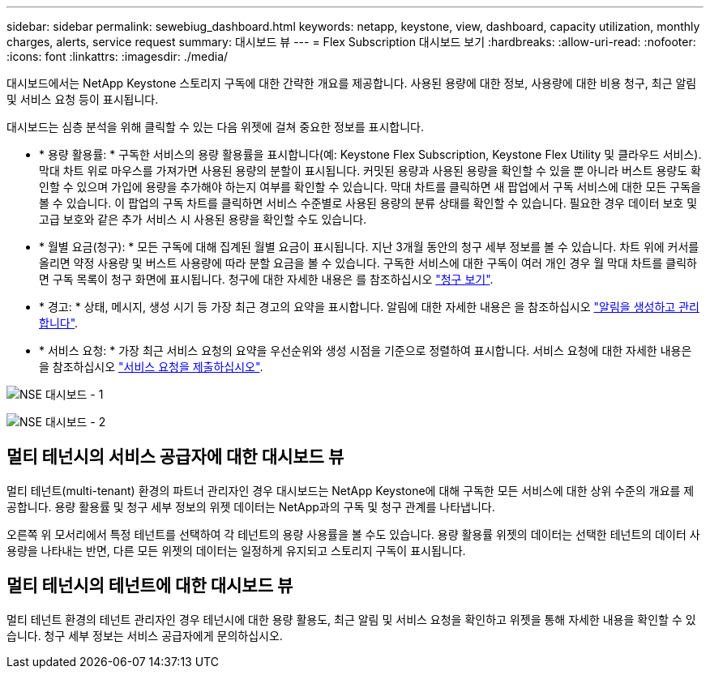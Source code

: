 ---
sidebar: sidebar 
permalink: sewebiug_dashboard.html 
keywords: netapp, keystone, view, dashboard, capacity utilization, monthly charges, alerts, service request 
summary: 대시보드 뷰 
---
= Flex Subscription 대시보드 보기
:hardbreaks:
:allow-uri-read: 
:nofooter: 
:icons: font
:linkattrs: 
:imagesdir: ./media/


[role="lead"]
대시보드에서는 NetApp Keystone 스토리지 구독에 대한 간략한 개요를 제공합니다. 사용된 용량에 대한 정보, 사용량에 대한 비용 청구, 최근 알림 및 서비스 요청 등이 표시됩니다.

대시보드는 심층 분석을 위해 클릭할 수 있는 다음 위젯에 걸쳐 중요한 정보를 표시합니다.

* * 용량 활용률: * 구독한 서비스의 용량 활용률을 표시합니다(예: Keystone Flex Subscription, Keystone Flex Utility 및 클라우드 서비스). 막대 차트 위로 마우스를 가져가면 사용된 용량의 분할이 표시됩니다. 커밋된 용량과 사용된 용량을 확인할 수 있을 뿐 아니라 버스트 용량도 확인할 수 있으며 가입에 용량을 추가해야 하는지 여부를 확인할 수 있습니다. 막대 차트를 클릭하면 새 팝업에서 구독 서비스에 대한 모든 구독을 볼 수 있습니다. 이 팝업의 구독 차트를 클릭하면 서비스 수준별로 사용된 용량의 분류 상태를 확인할 수 있습니다. 필요한 경우 데이터 보호 및 고급 보호와 같은 추가 서비스 시 사용된 용량을 확인할 수도 있습니다.
* * 월별 요금(청구): * 모든 구독에 대해 집계된 월별 요금이 표시됩니다. 지난 3개월 동안의 청구 세부 정보를 볼 수 있습니다. 차트 위에 커서를 올리면 약정 사용량 및 버스트 사용량에 따라 분할 요금을 볼 수 있습니다. 구독한 서비스에 대한 구독이 여러 개인 경우 월 막대 차트를 클릭하면 구독 목록이 청구 화면에 표시됩니다. 청구에 대한 자세한 내용은 를 참조하십시오 link:sewebiug_billing.html["청구 보기"].
* * 경고: * 상태, 메시지, 생성 시기 등 가장 최근 경고의 요약을 표시합니다. 알림에 대한 자세한 내용은 을 참조하십시오 link:sewebiug_alerts.html["알림을 생성하고 관리합니다"].
* * 서비스 요청: * 가장 최근 서비스 요청의 요약을 우선순위와 생성 시점을 기준으로 정렬하여 표시합니다. 서비스 요청에 대한 자세한 내용은 을 참조하십시오 link:sewebiug_raise_a_service_request.html["서비스 요청을 제출하십시오"].


image:sewebiug_image9_dashboard1.png["NSE 대시보드 - 1"]

image:sewebiug_image9_dashboard2.png["NSE 대시보드 - 2"]



== 멀티 테넌시의 서비스 공급자에 대한 대시보드 뷰

멀티 테넌트(multi-tenant) 환경의 파트너 관리자인 경우 대시보드는 NetApp Keystone에 대해 구독한 모든 서비스에 대한 상위 수준의 개요를 제공합니다. 용량 활용률 및 청구 세부 정보의 위젯 데이터는 NetApp과의 구독 및 청구 관계를 나타냅니다.

오른쪽 위 모서리에서 특정 테넌트를 선택하여 각 테넌트의 용량 사용률을 볼 수도 있습니다. 용량 활용률 위젯의 데이터는 선택한 테넌트의 데이터 사용량을 나타내는 반면, 다른 모든 위젯의 데이터는 일정하게 유지되고 스토리지 구독이 표시됩니다.



== 멀티 테넌시의 테넌트에 대한 대시보드 뷰

멀티 테넌트 환경의 테넌트 관리자인 경우 테넌시에 대한 용량 활용도, 최근 알림 및 서비스 요청을 확인하고 위젯을 통해 자세한 내용을 확인할 수 있습니다. 청구 세부 정보는 서비스 공급자에게 문의하십시오.
